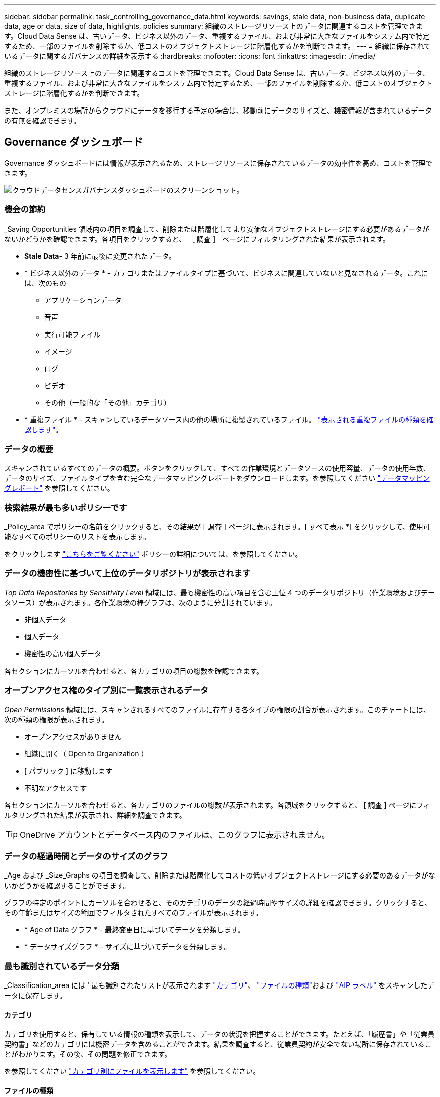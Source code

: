 ---
sidebar: sidebar 
permalink: task_controlling_governance_data.html 
keywords: savings, stale data, non-business data, duplicate data, age or data, size of data, highlights, policies 
summary: 組織のストレージリソース上のデータに関連するコストを管理できます。Cloud Data Sense は、古いデータ、ビジネス以外のデータ、重複するファイル、および非常に大きなファイルをシステム内で特定するため、一部のファイルを削除するか、低コストのオブジェクトストレージに階層化するかを判断できます。 
---
= 組織に保存されているデータに関するガバナンスの詳細を表示する
:hardbreaks:
:nofooter: 
:icons: font
:linkattrs: 
:imagesdir: ./media/


[role="lead"]
組織のストレージリソース上のデータに関連するコストを管理できます。Cloud Data Sense は、古いデータ、ビジネス以外のデータ、重複するファイル、および非常に大きなファイルをシステム内で特定するため、一部のファイルを削除するか、低コストのオブジェクトストレージに階層化するかを判断できます。

また、オンプレミスの場所からクラウドにデータを移行する予定の場合は、移動前にデータのサイズと、機密情報が含まれているデータの有無を確認できます。



== Governance ダッシュボード

Governance ダッシュボードには情報が表示されるため、ストレージリソースに保存されているデータの効率性を高め、コストを管理できます。

image:screenshot_compliance_governance_dashboard.png["クラウドデータセンスガバナンスダッシュボードのスクリーンショット。"]



=== 機会の節約

_Saving Opportunities 領域内の項目を調査して、削除または階層化してより安価なオブジェクトストレージにする必要があるデータがないかどうかを確認できます。各項目をクリックすると、 ［ 調査 ］ ページにフィルタリングされた結果が表示されます。

* *Stale Data*- 3 年前に最後に変更されたデータ。
* * ビジネス以外のデータ * - カテゴリまたはファイルタイプに基づいて、ビジネスに関連していないと見なされるデータ。これには、次のもの
+
** アプリケーションデータ
** 音声
** 実行可能ファイル
** イメージ
** ログ
** ビデオ
** その他（一般的な「その他」カテゴリ）


* * 重複ファイル * - スキャンしているデータソース内の他の場所に複製されているファイル。 link:task_controlling_private_data.html#viewing-all-duplicated-files["表示される重複ファイルの種類を確認します"]。




=== データの概要

スキャンされているすべてのデータの概要。ボタンをクリックして、すべての作業環境とデータソースの使用容量、データの使用年数、データのサイズ、ファイルタイプを含む完全なデータマッピングレポートをダウンロードします。を参照してください link:task_generating_compliance_reports.html#data-mapping-report["データマッピングレポート"] を参照してください。



=== 検索結果が最も多いポリシーです

_Policy_area でポリシーの名前をクリックすると、その結果が [ 調査 ] ページに表示されます。[ すべて表示 *] をクリックして、使用可能なすべてのポリシーのリストを表示します。

をクリックします link:task_managing_highlights.html#controlling-your-data-using-policies["こちらをご覧ください"^] ポリシーの詳細については、を参照してください。



=== データの機密性に基づいて上位のデータリポジトリが表示されます

_Top Data Repositories by Sensitivity Level_ 領域には、最も機密性の高い項目を含む上位 4 つのデータリポジトリ（作業環境およびデータソース）が表示されます。各作業環境の棒グラフは、次のように分割されています。

* 非個人データ
* 個人データ
* 機密性の高い個人データ


各セクションにカーソルを合わせると、各カテゴリの項目の総数を確認できます。



=== オープンアクセス権のタイプ別に一覧表示されるデータ

_Open Permissions_ 領域には、スキャンされるすべてのファイルに存在する各タイプの権限の割合が表示されます。このチャートには、次の種類の権限が表示されます。

* オープンアクセスがありません
* 組織に開く（ Open to Organization ）
* [ パブリック ] に移動します
* 不明なアクセスです


各セクションにカーソルを合わせると、各カテゴリのファイルの総数が表示されます。各領域をクリックすると、 [ 調査 ] ページにフィルタリングされた結果が表示され、詳細を調査できます。


TIP: OneDrive アカウントとデータベース内のファイルは、このグラフに表示されません。



=== データの経過時間とデータのサイズのグラフ

_Age および _Size_Graphs の項目を調査して、削除または階層化してコストの低いオブジェクトストレージにする必要のあるデータがないかどうかを確認することができます。

グラフの特定のポイントにカーソルを合わせると、そのカテゴリのデータの経過時間やサイズの詳細を確認できます。クリックすると、その年齢またはサイズの範囲でフィルタされたすべてのファイルが表示されます。

* * Age of Data グラフ * - 最終変更日に基づいてデータを分類します。
* * データサイズグラフ * - サイズに基づいてデータを分類します。




=== 最も識別されているデータ分類

_Classification_area には ' 最も識別されたリストが表示されます link:task_controlling_private_data.html#viewing-files-by-categories["カテゴリ"^]、 link:task_controlling_private_data.html#viewing-files-by-file-types["ファイルの種類"^]および link:task_managing_highlights.html#categorizing-your-data-using-aip-labels["AIP ラベル"^] をスキャンしたデータに保存します。



==== カテゴリ

カテゴリを使用すると、保有している情報の種類を表示して、データの状況を把握することができます。たとえば、「履歴書」や「従業員契約書」などのカテゴリには機密データを含めることができます。結果を調査すると、従業員契約が安全でない場所に保存されていることがわかります。その後、その問題を修正できます。

を参照してください link:task_controlling_private_data.html#viewing-files-by-categories["カテゴリ別にファイルを表示します"^] を参照してください。



==== ファイルの種類

ファイルタイプを確認すると、特定のファイルタイプが正しく保存されない可能性があるため、機密データを制御するのに役立ちます。

を参照してください link:task_controlling_private_data.html#viewing-files-by-file-types["ファイルタイプを表示しています"^] を参照してください。



==== AIP ラベル

Azure Information Protection （ AIP ）に加入している場合は、コンテンツにラベルを適用することで、ドキュメントとファイルを分類して保護できます。ファイルに割り当てられている最も使用されている AIP ラベルを確認すると、ファイルで最も使用されているラベルを確認できます。

を参照してください link:task_managing_highlights.html#categorizing-your-data-using-aip-labels["AIP ラベル"^] を参照してください。
